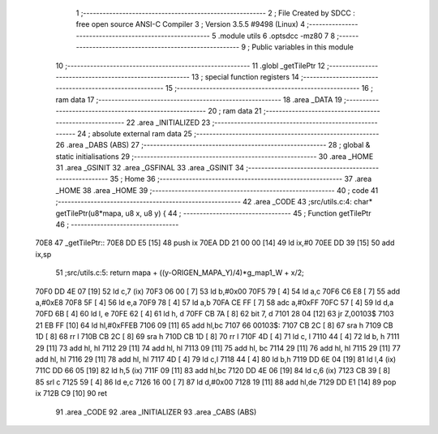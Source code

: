                              1 ;--------------------------------------------------------
                              2 ; File Created by SDCC : free open source ANSI-C Compiler
                              3 ; Version 3.5.5 #9498 (Linux)
                              4 ;--------------------------------------------------------
                              5 	.module utils
                              6 	.optsdcc -mz80
                              7 	
                              8 ;--------------------------------------------------------
                              9 ; Public variables in this module
                             10 ;--------------------------------------------------------
                             11 	.globl _getTilePtr
                             12 ;--------------------------------------------------------
                             13 ; special function registers
                             14 ;--------------------------------------------------------
                             15 ;--------------------------------------------------------
                             16 ; ram data
                             17 ;--------------------------------------------------------
                             18 	.area _DATA
                             19 ;--------------------------------------------------------
                             20 ; ram data
                             21 ;--------------------------------------------------------
                             22 	.area _INITIALIZED
                             23 ;--------------------------------------------------------
                             24 ; absolute external ram data
                             25 ;--------------------------------------------------------
                             26 	.area _DABS (ABS)
                             27 ;--------------------------------------------------------
                             28 ; global & static initialisations
                             29 ;--------------------------------------------------------
                             30 	.area _HOME
                             31 	.area _GSINIT
                             32 	.area _GSFINAL
                             33 	.area _GSINIT
                             34 ;--------------------------------------------------------
                             35 ; Home
                             36 ;--------------------------------------------------------
                             37 	.area _HOME
                             38 	.area _HOME
                             39 ;--------------------------------------------------------
                             40 ; code
                             41 ;--------------------------------------------------------
                             42 	.area _CODE
                             43 ;src/utils.c:4: char* getTilePtr(u8*mapa, u8 x, u8 y) {
                             44 ;	---------------------------------
                             45 ; Function getTilePtr
                             46 ; ---------------------------------
   70E8                      47 _getTilePtr::
   70E8 DD E5         [15]   48 	push	ix
   70EA DD 21 00 00   [14]   49 	ld	ix,#0
   70EE DD 39         [15]   50 	add	ix,sp
                             51 ;src/utils.c:5: return mapa + ((y-ORIGEN_MAPA_Y)/4)*g_map1_W + x/2;
   70F0 DD 4E 07      [19]   52 	ld	c,7 (ix)
   70F3 06 00         [ 7]   53 	ld	b,#0x00
   70F5 79            [ 4]   54 	ld	a,c
   70F6 C6 E8         [ 7]   55 	add	a,#0xE8
   70F8 5F            [ 4]   56 	ld	e,a
   70F9 78            [ 4]   57 	ld	a,b
   70FA CE FF         [ 7]   58 	adc	a,#0xFF
   70FC 57            [ 4]   59 	ld	d,a
   70FD 6B            [ 4]   60 	ld	l, e
   70FE 62            [ 4]   61 	ld	h, d
   70FF CB 7A         [ 8]   62 	bit	7, d
   7101 28 04         [12]   63 	jr	Z,00103$
   7103 21 EB FF      [10]   64 	ld	hl,#0xFFEB
   7106 09            [11]   65 	add	hl,bc
   7107                      66 00103$:
   7107 CB 2C         [ 8]   67 	sra	h
   7109 CB 1D         [ 8]   68 	rr	l
   710B CB 2C         [ 8]   69 	sra	h
   710D CB 1D         [ 8]   70 	rr	l
   710F 4D            [ 4]   71 	ld	c, l
   7110 44            [ 4]   72 	ld	b, h
   7111 29            [11]   73 	add	hl, hl
   7112 29            [11]   74 	add	hl, hl
   7113 09            [11]   75 	add	hl, bc
   7114 29            [11]   76 	add	hl, hl
   7115 29            [11]   77 	add	hl, hl
   7116 29            [11]   78 	add	hl, hl
   7117 4D            [ 4]   79 	ld	c,l
   7118 44            [ 4]   80 	ld	b,h
   7119 DD 6E 04      [19]   81 	ld	l,4 (ix)
   711C DD 66 05      [19]   82 	ld	h,5 (ix)
   711F 09            [11]   83 	add	hl,bc
   7120 DD 4E 06      [19]   84 	ld	c,6 (ix)
   7123 CB 39         [ 8]   85 	srl	c
   7125 59            [ 4]   86 	ld	e,c
   7126 16 00         [ 7]   87 	ld	d,#0x00
   7128 19            [11]   88 	add	hl,de
   7129 DD E1         [14]   89 	pop	ix
   712B C9            [10]   90 	ret
                             91 	.area _CODE
                             92 	.area _INITIALIZER
                             93 	.area _CABS (ABS)

